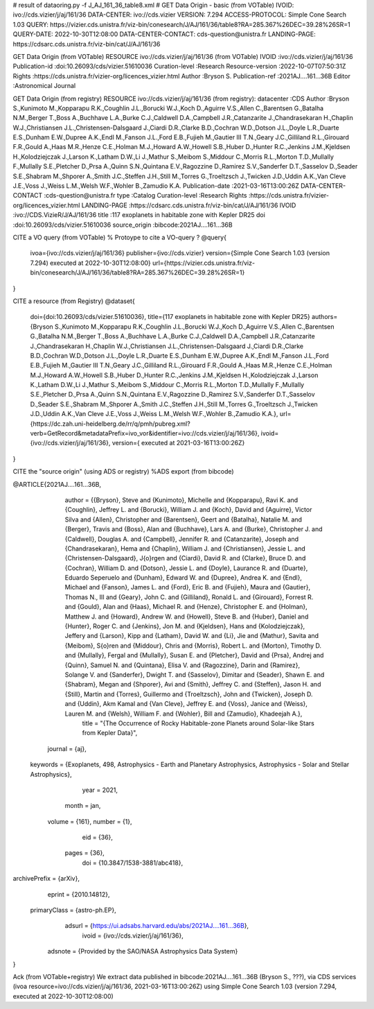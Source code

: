 # result of dataoring.py -f J_AJ_161_36_table8.xml
#
GET Data Origin - basic (from VOTable)
IVOID: ivo://cds.vizier/j/aj/161/36
DATA-CENTER: ivo://cds.vizier
VERSION: 7.294
ACCESS-PROTOCOL: Simple Cone Search 1.03
QUERY: https://vizier.cds.unistra.fr/viz-bin/conesearch/J/AJ/161/36/table8?RA=285.367%26DEC=39.28%26SR=1
QUERY-DATE: 2022-10-30T12:08:00
DATA-CENTER-CONTACT: cds-question@unistra.fr
LANDING-PAGE: https://cdsarc.cds.unistra.fr/viz-bin/cat/J/AJ/161/36

GET Data Origin (from VOTable)
RESOURCE ivo://cds.vizier/j/aj/161/36 (from VOTable)
IVOID               :ivo://cds.vizier/j/aj/161/36
Publication-id      :doi:10.26093/cds/vizier.51610036
Curation-level      :Research
Resource-version    :2022-10-07T07:50:31Z
Rights              :https://cds.unistra.fr/vizier-org/licences_vizier.html
Author              :Bryson S.
Publication-ref     :2021AJ....161...36B
Editor              :Astronomical Journal

GET Data Origin (from registry)
RESOURCE ivo://cds.vizier/j/aj/161/36 (from registry):
datacenter          :CDS
Author              :Bryson S.,Kunimoto M.,Kopparapu R.K.,Coughlin J.L.,Borucki W.J.,Koch D.,Aguirre V.S.,Allen C.,Barentsen G.,Batalha N.M.,Berger T.,Boss A.,Buchhave L.A.,Burke C.J.,Caldwell D.A.,Campbell J.R.,Catanzarite J.,Chandrasekaran H.,Chaplin W.J.,Christiansen J.L.,Christensen-Dalsgaard J.,Ciardi D.R.,Clarke B.D.,Cochran W.D.,Dotson J.L.,Doyle L.R.,Duarte E.S.,Dunham E.W.,Dupree A.K.,Endl M.,Fanson J.L.,Ford E.B.,Fujieh M.,Gautier III T.N.,Geary J.C.,Gilliland R.L.,Girouard F.R.,Gould A.,Haas M.R.,Henze C.E.,Holman M.J.,Howard A.W.,Howell S.B.,Huber D.,Hunter R.C.,Jenkins J.M.,Kjeldsen H.,Kolodziejczak J.,Larson K.,Latham D.W.,Li J.,Mathur S.,Meibom S.,Middour C.,Morris R.L.,Morton T.D.,Mullally F.,Mullally S.E.,Pletcher D.,Prsa A.,Quinn S.N.,Quintana E.V.,Ragozzine D.,Ramirez S.V.,Sanderfer D.T.,Sasselov D.,Seader S.E.,Shabram M.,Shporer A.,Smith J.C.,Steffen J.H.,Still M.,Torres G.,Troeltzsch J.,Twicken J.D.,Uddin A.K.,Van Cleve J.E.,Voss J.,Weiss L.M.,Welsh W.F.,Wohler B.,Zamudio K.A.
Publication-date    :2021-03-16T13:00:26Z
DATA-CENTER-CONTACT :cds-question@unistra.fr
type                :Catalog
Curation-level      :Research
Rights              :https://cds.unistra.fr/vizier-org/licences_vizier.html
LANDING-PAGE        :https://cdsarc.cds.unistra.fr/viz-bin/cat/J/AJ/161/36
IVOID               :ivo://CDS.VizieR/J/AJ/161/36
title               :117 exoplanets in habitable zone with Kepler DR25
doi                 :doi:10.26093/cds/vizier.51610036
source_origin       :bibcode:2021AJ....161...36B

CITE a VO query (from VOTable)
% Protoype to cite a VO-query ?
@query{
  ivoa={ivo://cds.vizier/j/aj/161/36}
  publisher={ivo://cds.vizier}
  version={Simple Cone Search 1.03 (version 7.294) executed at 2022-10-30T12:08:00}
  url={https://vizier.cds.unistra.fr/viz-bin/conesearch/J/AJ/161/36/table8?RA=285.367%26DEC=39.28%26SR=1}
}

CITE a resource (from Registry)
@dataset{
  doi={doi:10.26093/cds/vizier.51610036},
  title={117 exoplanets in habitable zone with Kepler DR25}
  authors={Bryson S.,Kunimoto M.,Kopparapu R.K.,Coughlin J.L.,Borucki W.J.,Koch D.,Aguirre V.S.,Allen C.,Barentsen G.,Batalha N.M.,Berger T.,Boss A.,Buchhave L.A.,Burke C.J.,Caldwell D.A.,Campbell J.R.,Catanzarite J.,Chandrasekaran H.,Chaplin W.J.,Christiansen J.L.,Christensen-Dalsgaard J.,Ciardi D.R.,Clarke B.D.,Cochran W.D.,Dotson J.L.,Doyle L.R.,Duarte E.S.,Dunham E.W.,Dupree A.K.,Endl M.,Fanson J.L.,Ford E.B.,Fujieh M.,Gautier III T.N.,Geary J.C.,Gilliland R.L.,Girouard F.R.,Gould A.,Haas M.R.,Henze C.E.,Holman M.J.,Howard A.W.,Howell S.B.,Huber D.,Hunter R.C.,Jenkins J.M.,Kjeldsen H.,Kolodziejczak J.,Larson K.,Latham D.W.,Li J.,Mathur S.,Meibom S.,Middour C.,Morris R.L.,Morton T.D.,Mullally F.,Mullally S.E.,Pletcher D.,Prsa A.,Quinn S.N.,Quintana E.V.,Ragozzine D.,Ramirez S.V.,Sanderfer D.T.,Sasselov D.,Seader S.E.,Shabram M.,Shporer A.,Smith J.C.,Steffen J.H.,Still M.,Torres G.,Troeltzsch J.,Twicken J.D.,Uddin A.K.,Van Cleve J.E.,Voss J.,Weiss L.M.,Welsh W.F.,Wohler B.,Zamudio K.A.},
  url={https://dc.zah.uni-heidelberg.de/rr/q/pmh/pubreg.xml?verb=GetRecord&metadataPrefix=ivo_vor&identifier=ivo://cds.vizier/j/aj/161/36},
  ivoid={ivo://cds.vizier/j/aj/161/36},
  version={ executed at 2021-03-16T13:00:26Z}

}

CITE the "source origin" (using ADS or registry)
%ADS export (from bibcode)

@ARTICLE{2021AJ....161...36B,
       author = {{Bryson}, Steve and {Kunimoto}, Michelle and {Kopparapu}, Ravi K. and {Coughlin}, Jeffrey L. and {Borucki}, William J. and {Koch}, David and {Aguirre}, Victor Silva and {Allen}, Christopher and {Barentsen}, Geert and {Batalha}, Natalie M. and {Berger}, Travis and {Boss}, Alan and {Buchhave}, Lars A. and {Burke}, Christopher J. and {Caldwell}, Douglas A. and {Campbell}, Jennifer R. and {Catanzarite}, Joseph and {Chandrasekaran}, Hema and {Chaplin}, William J. and {Christiansen}, Jessie L. and {Christensen-Dalsgaard}, J{\o}rgen and {Ciardi}, David R. and {Clarke}, Bruce D. and {Cochran}, William D. and {Dotson}, Jessie L. and {Doyle}, Laurance R. and {Duarte}, Eduardo Seperuelo and {Dunham}, Edward W. and {Dupree}, Andrea K. and {Endl}, Michael and {Fanson}, James L. and {Ford}, Eric B. and {Fujieh}, Maura and {Gautier}, Thomas N., III and {Geary}, John C. and {Gilliland}, Ronald L. and {Girouard}, Forrest R. and {Gould}, Alan and {Haas}, Michael R. and {Henze}, Christopher E. and {Holman}, Matthew J. and {Howard}, Andrew W. and {Howell}, Steve B. and {Huber}, Daniel and {Hunter}, Roger C. and {Jenkins}, Jon M. and {Kjeldsen}, Hans and {Kolodziejczak}, Jeffery and {Larson}, Kipp and {Latham}, David W. and {Li}, Jie and {Mathur}, Savita and {Meibom}, S{\o}ren and {Middour}, Chris and {Morris}, Robert L. and {Morton}, Timothy D. and {Mullally}, Fergal and {Mullally}, Susan E. and {Pletcher}, David and {Prsa}, Andrej and {Quinn}, Samuel N. and {Quintana}, Elisa V. and {Ragozzine}, Darin and {Ramirez}, Solange V. and {Sanderfer}, Dwight T. and {Sasselov}, Dimitar and {Seader}, Shawn E. and {Shabram}, Megan and {Shporer}, Avi and {Smith}, Jeffrey C. and {Steffen}, Jason H. and {Still}, Martin and {Torres}, Guillermo and {Troeltzsch}, John and {Twicken}, Joseph D. and {Uddin}, Akm Kamal and {Van Cleve}, Jeffrey E. and {Voss}, Janice and {Weiss}, Lauren M. and {Welsh}, William F. and {Wohler}, Bill and {Zamudio}, Khadeejah A.},
        title = "{The Occurrence of Rocky Habitable-zone Planets around Solar-like Stars from Kepler Data}",
      journal = {\aj},
     keywords = {Exoplanets, 498, Astrophysics - Earth and Planetary Astrophysics, Astrophysics - Solar and Stellar Astrophysics},
         year = 2021,
        month = jan,
       volume = {161},
       number = {1},
          eid = {36},
        pages = {36},
          doi = {10.3847/1538-3881/abc418},
archivePrefix = {arXiv},
       eprint = {2010.14812},
 primaryClass = {astro-ph.EP},
       adsurl = {https://ui.adsabs.harvard.edu/abs/2021AJ....161...36B},
        ivoid = {ivo://cds.vizier/j/aj/161/36},
  adsnote = {Provided by the SAO/NASA Astrophysics Data System}
}



Ack (from VOTable+registry)
We extract data published in bibcode:2021AJ....161...36B (Bryson S., ???), via
CDS services (ivoa resource=ivo://cds.vizier/j/aj/161/36, 2021-03-16T13:00:26Z)
using Simple Cone Search 1.03 (version 7.294, executed at 2022-10-30T12:08:00)

